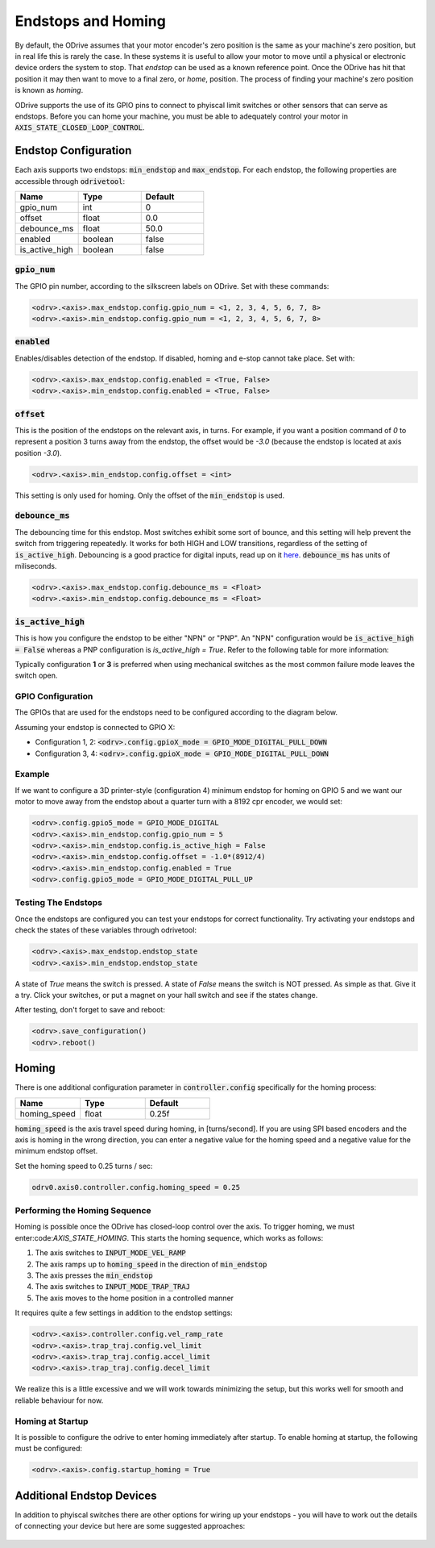 ================================================================================
Endstops and Homing
================================================================================

By default, the ODrive assumes that your motor encoder's zero position is the same as your machine's zero position, but in real life this is rarely the case.  
In these systems it is useful to allow your motor to move until a physical or electronic device orders the system to stop. 
That `endstop` can be used as a known reference point. Once the ODrive has hit that position it may then want to move to a final zero, or `home`, position.  
The process of finding your machine's zero position is known as `homing`.

ODrive supports the use of its GPIO pins to connect to phyiscal limit switches or other sensors that can serve as endstops. 
Before you can home your machine, you must be able to adequately control your motor in :code:`AXIS_STATE_CLOSED_LOOP_CONTROL`.

Endstop Configuration
--------------------------------------------------------------------------------

Each axis supports two endstops: :code:`min_endstop` and :code:`max_endstop`.  
For each endstop, the following properties are accessible through :code:`odrivetool`:

.. list-table:: 
   :widths: 25 25 25
   :header-rows: 1

   * - Name
     - Type
     - Default
   * - gpio_num
     - int
     - 0
   * - offset
     - float
     - 0.0
   * - debounce_ms
     - float
     - 50.0
   * - enabled
     - boolean
     - false
   * - is_active_high
     - boolean
     - false

   
:code:`gpio_num`
~~~~~~~~~~~~~~~~~~~~~~~~~~~~~~~~~~~~~~~~~~~~~~~~~~~~~~~~~~~~~~~~~~~~~~~~~~~~~~~~

The GPIO pin number, according to the silkscreen labels on ODrive. Set with these commands:

.. code:: iPython

    <odrv>.<axis>.max_endstop.config.gpio_num = <1, 2, 3, 4, 5, 6, 7, 8>
    <odrv>.<axis>.min_endstop.config.gpio_num = <1, 2, 3, 4, 5, 6, 7, 8>


:code:`enabled`
~~~~~~~~~~~~~~~~~~~~~~~~~~~~~~~~~~~~~~~~~~~~~~~~~~~~~~~~~~~~~~~~~~~~~~~~~~~~~~~~

Enables/disables detection of the endstop.  If disabled, homing and e-stop cannot take place. Set with:


.. code:: iPython

    <odrv>.<axis>.max_endstop.config.enabled = <True, False>
    <odrv>.<axis>.min_endstop.config.enabled = <True, False>


:code:`offset`
~~~~~~~~~~~~~~~~~~~~~~~~~~~~~~~~~~~~~~~~~~~~~~~~~~~~~~~~~~~~~~~~~~~~~~~~~~~~~~~~

This is the position of the endstops on the relevant axis, in turns.  
For example, if you want a position command of `0` to represent a position 3 turns away from the endstop, the offset would be `-3.0` (because the endstop is located at axis position `-3.0`).

.. code:: iPython

    <odrv>.<axis>.min_endstop.config.offset = <int>


This setting is only used for homing. Only the offset of the :code:`min_endstop` is used.

:code:`debounce_ms`
~~~~~~~~~~~~~~~~~~~~~~~~~~~~~~~~~~~~~~~~~~~~~~~~~~~~~~~~~~~~~~~~~~~~~~~~~~~~~~~~

The debouncing time for this endstop.  Most switches exhibit some sort of bounce, and this setting will help prevent the switch from triggering repeatedly. 
It works for both HIGH and LOW transitions, regardless of the setting of :code:`is_active_high`. 
Debouncing is a good practice for digital inputs, read up on it `here <https://en.wikipedia.org/wiki/Switch>`_. :code:`debounce_ms` has units of miliseconds.

.. code:: iPython

    <odrv>.<axis>.max_endstop.config.debounce_ms = <Float>
    <odrv>.<axis>.min_endstop.config.debounce_ms = <Float>


:code:`is_active_high`
~~~~~~~~~~~~~~~~~~~~~~~~~~~~~~~~~~~~~~~~~~~~~~~~~~~~~~~~~~~~~~~~~~~~~~~~~~~~~~~~

This is how you configure the endstop to be either "NPN" or "PNP".  
An "NPN" configuration would be :code:`is_active_high = False` whereas a PNP configuration is `is_active_high = True`.  
Refer to the following table for more information:

Typically configuration **1** or **3** is preferred when using mechanical switches as the most common failure mode leaves the switch open.

GPIO Configuration
~~~~~~~~~~~~~~~~~~~~~~~~~~~~~~~~~~~~~~~~~~~~~~~~~~~~~~~~~~~~~~~~~~~~~~~~~~~~~~~~

The GPIOs that are used for the endstops need to be configured according to the diagram below.

Assuming your endstop is connected to GPIO X:

* Configuration 1, 2: :code:`<odrv>.config.gpioX_mode = GPIO_MODE_DIGITAL_PULL_DOWN`
* Configuration 3, 4: :code:`<odrv>.config.gpioX_mode = GPIO_MODE_DIGITAL_PULL_DOWN`

.. figure:: figures/Endstop_configuration.png
    :scale: 50 %
    :alt: Endstop configuration

Example
~~~~~~~~~~~~~~~~~~~~~~~~~~~~~~~~~~~~~~~~~~~~~~~~~~~~~~~~~~~~~~~~~~~~~~~~~~~~~~~~

If we want to configure a 3D printer-style (configuration 4) minimum endstop for homing on GPIO 5 and we want our motor to move away from the endstop about a quarter turn with a 8192 cpr encoder, we would set:

.. code:: iPython

    <odrv>.config.gpio5_mode = GPIO_MODE_DIGITAL
    <odrv>.<axis>.min_endstop.config.gpio_num = 5
    <odrv>.<axis>.min_endstop.config.is_active_high = False
    <odrv>.<axis>.min_endstop.config.offset = -1.0*(8912/4)
    <odrv>.<axis>.min_endstop.config.enabled = True
    <odrv>.config.gpio5_mode = GPIO_MODE_DIGITAL_PULL_UP


Testing The Endstops
~~~~~~~~~~~~~~~~~~~~~~~~~~~~~~~~~~~~~~~~~~~~~~~~~~~~~~~~~~~~~~~~~~~~~~~~~~~~~~~~

Once the endstops are configured you can test your endstops for correct functionality. 
Try activating your endstops and check the states of these variables through odrivetool:

.. code:: iPython

    <odrv>.<axis>.max_endstop.endstop_state
    <odrv>.<axis>.min_endstop.endstop_state


A state of `True` means the switch is pressed.  A state of `False` means the switch is NOT pressed.  
As simple as that. Give it a try. Click your switches, or put a magnet on your hall switch and see if the states change. 

After testing, don't forget to save and reboot:

.. code:: iPython

    <odrv>.save_configuration()
    <odrv>.reboot()

Homing 
--------------------------------------------------------------------------------

There is one additional configuration parameter in :code:`controller.config` specifically for the homing process:

.. list-table:: 
   :widths: 25 25 25
   :header-rows: 1

   * - Name
     - Type
     - Default
   * - homing_speed
     - float
     - 0.25f
     


:code:`homing_speed` is the axis travel speed during homing, in [turns/second].  
If you are using SPI based encoders and the axis is homing in the wrong direction, you can enter a negative value for the homing speed and a negative value for the minimum endstop offset. 

Set the homing speed to 0.25 turns / sec: 

.. code:: iPython

    odrv0.axis0.controller.config.homing_speed = 0.25


Performing the Homing Sequence
~~~~~~~~~~~~~~~~~~~~~~~~~~~~~~~~~~~~~~~~~~~~~~~~~~~~~~~~~~~~~~~~~~~~~~~~~~~~~~~~

Homing is possible once the ODrive has closed-loop control over the axis. 
To trigger homing, we must enter:code:`AXIS_STATE_HOMING`. This starts the homing sequence, which works as follows:

#. The axis switches to :code:`INPUT_MODE_VEL_RAMP`
#. The axis ramps up to :code:`homing_speed` in the direction of :code:`min_endstop`
#. The axis presses the :code:`min_endstop`
#. The axis switches to :code:`INPUT_MODE_TRAP_TRAJ`
#. The axis moves to the home position in a controlled manner

It requires quite a few settings in addition to the endstop settings:

.. code:: iPython

    <odrv>.<axis>.controller.config.vel_ramp_rate
    <odrv>.<axis>.trap_traj.config.vel_limit
    <odrv>.<axis>.trap_traj.config.accel_limit
    <odrv>.<axis>.trap_traj.config.decel_limit


We realize this is a little excessive and we will work towards minimizing the setup, but this works well for smooth and reliable behaviour for now.

Homing at Startup
~~~~~~~~~~~~~~~~~~~~~~~~~~~~~~~~~~~~~~~~~~~~~~~~~~~~~~~~~~~~~~~~~~~~~~~~~~~~~~~~

It is possible to configure the odrive to enter homing immediately after startup. 
To enable homing at startup, the following must be configured:

.. code:: iPython

    <odrv>.<axis>.config.startup_homing = True


Additional Endstop Devices
--------------------------------------------------------------------------------

In addition to phyiscal switches there are other options for wiring up your endstops - you will have to work out the details of connecting your device but here are some suggested approaches:

.. figure:: figures/endstop_figure.png
    :scale: 100 %
    :alt: endstop figure